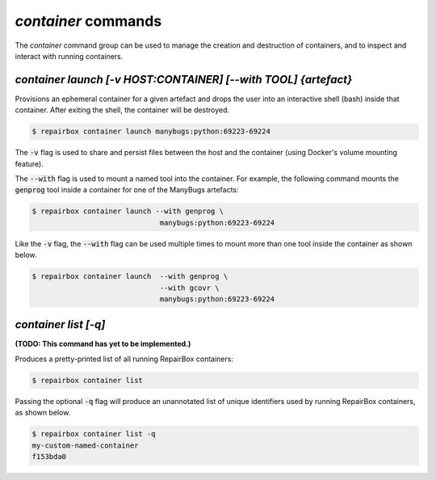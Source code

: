 `container` commands
....................

The `container` command group can be used to manage the creation and
destruction of containers, and to inspect and interact with running containers.


`container launch [-v HOST:CONTAINER] [--with TOOL] {artefact}`
---------------------------------------------------------------

Provisions an ephemeral container for a given artefact and drops the user into
an interactive shell (bash) inside that container. After exiting the shell, the
container will be destroyed.

.. code-block:: bash

  $ repairbox container launch manybugs:python:69223-69224

The :code:`-v` flag is used to share and persist files between the host
and the container (using Docker's volume mounting feature).

The :code:`--with` flag is used to mount a named tool into the container.
For example, the following command mounts the :code:`genprog` tool inside
a container for one of the ManyBugs artefacts:

.. code-block:: bash

  $ repairbox container launch --with genprog \
                                manybugs:python:69223-69224

Like the :code:`-v` flag, the :code:`--with` flag can be used multiple times
to mount more than one tool inside the container as shown below.

.. code-block:: bash

  $ repairbox container launch  --with genprog \
                                --with gcovr \
                                manybugs:python:69223-69224


`container list [-q]`
---------------------

**(TODO: This command has yet to be implemented.)**

Produces a pretty-printed list of all running RepairBox containers:

.. code-block:: bash

  $ repairbox container list

Passing the optional :code:`-q` flag will produce an unannotated list of
unique identifiers used by running RepairBox containers, as shown below.

.. code-block:: bash

  $ repairbox container list -q
  my-custom-named-container
  f153bda0
